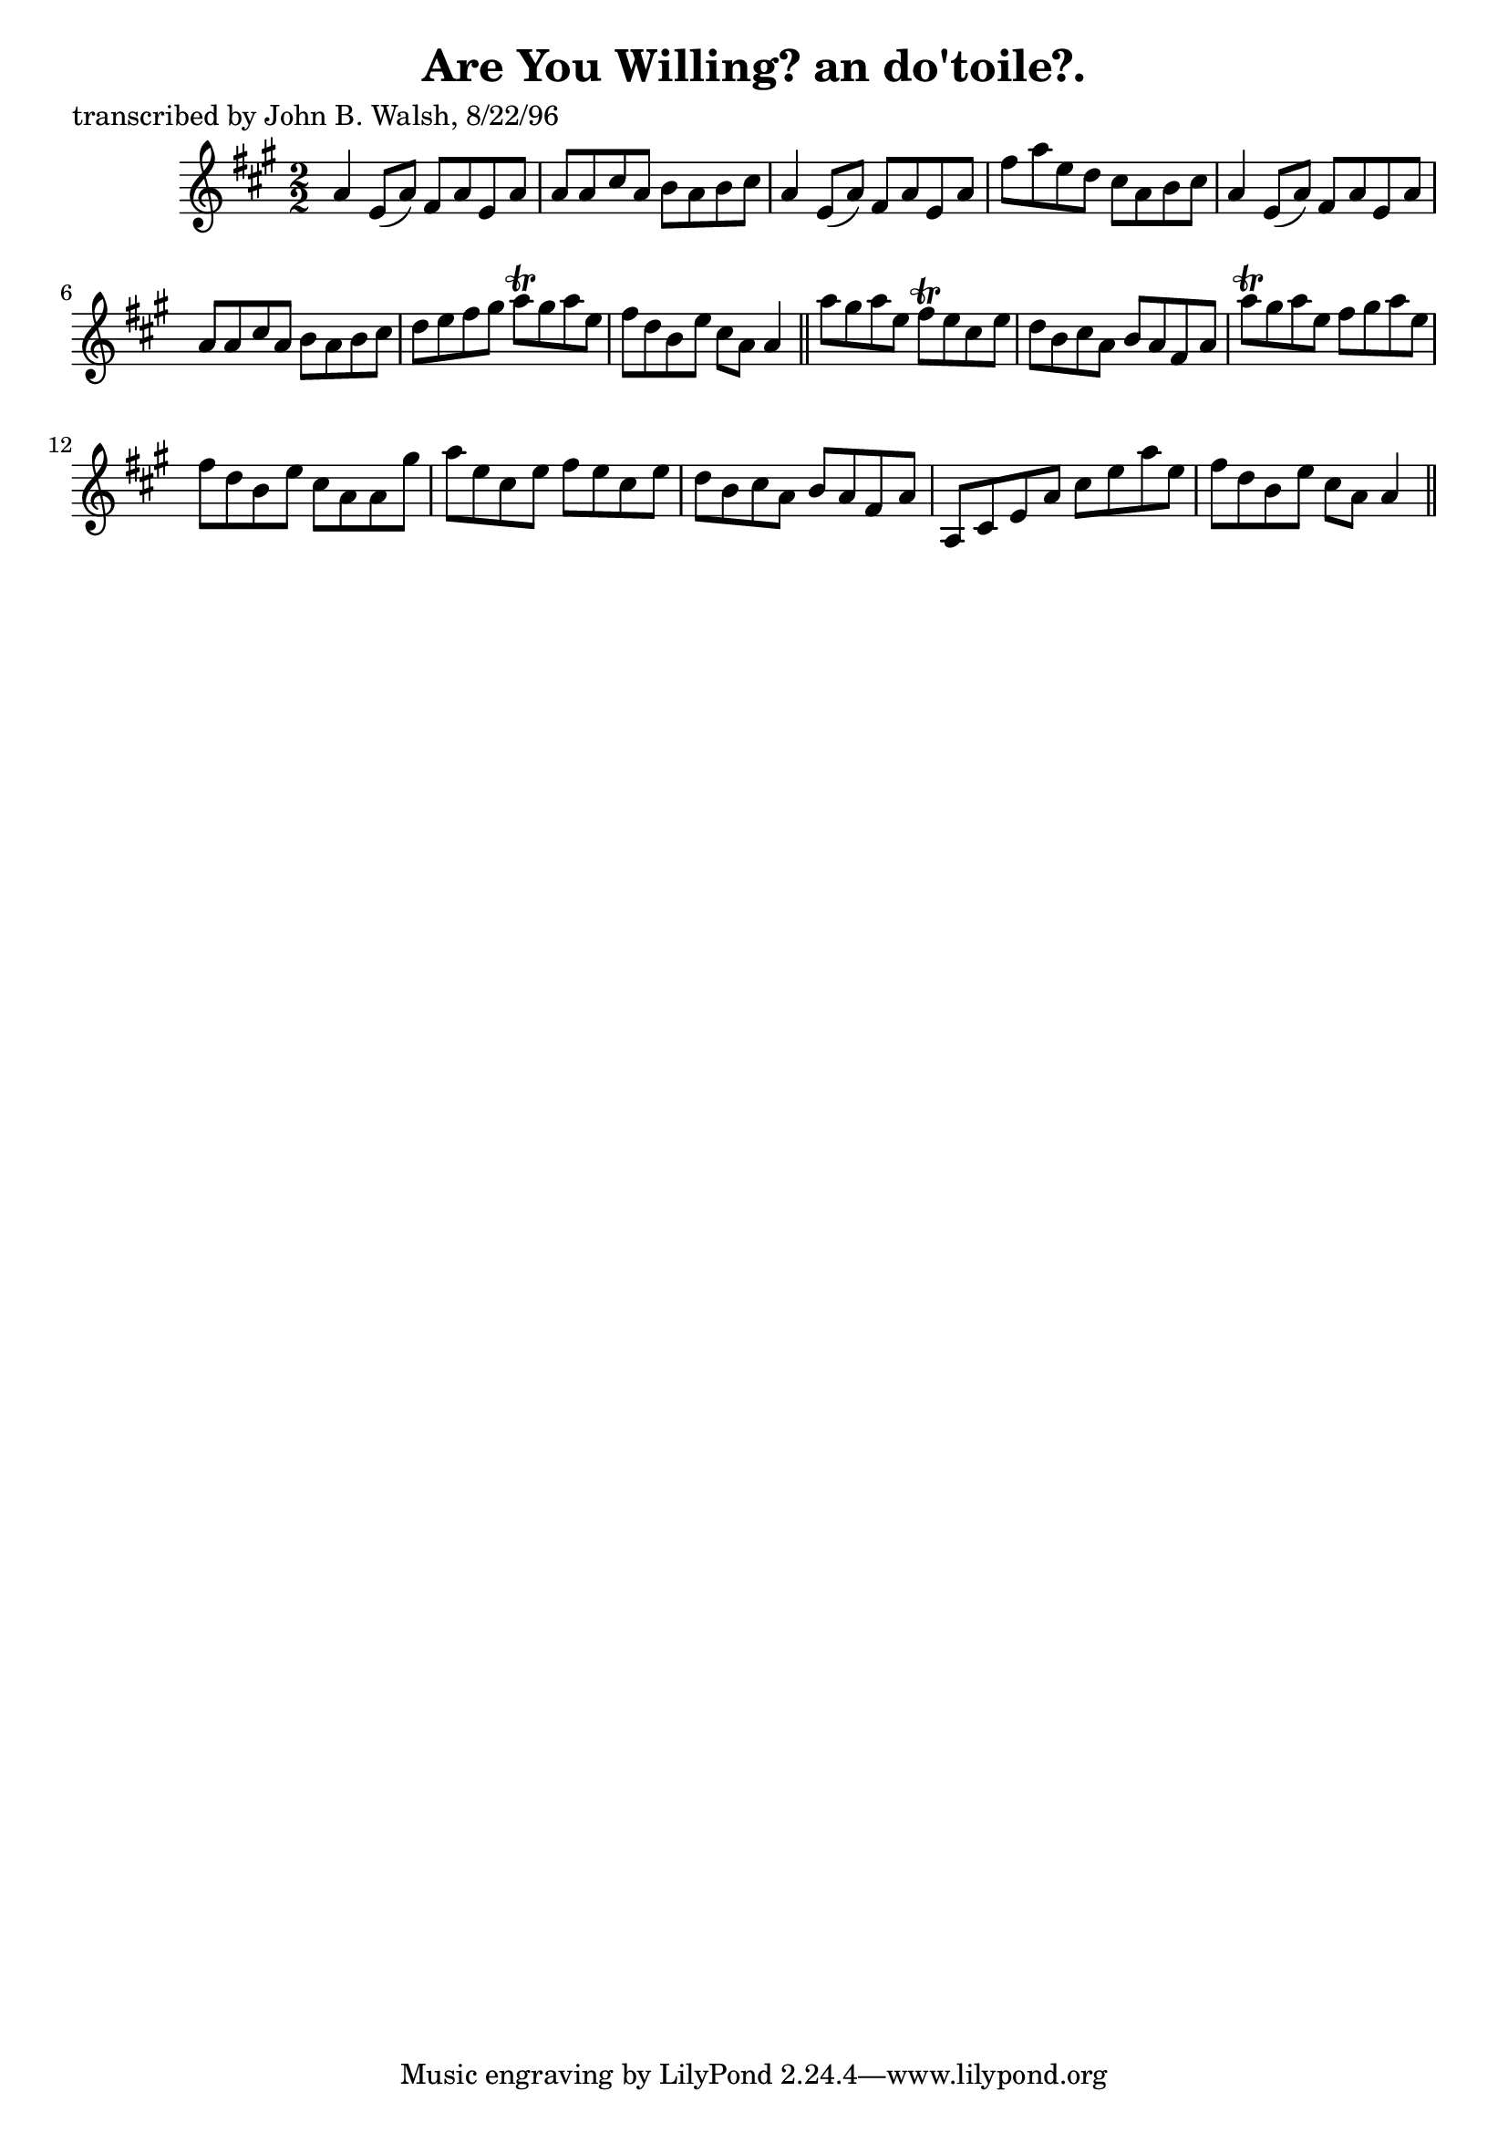 
\version "2.16.2"
% automatically converted by musicxml2ly from xml/1494_jw.xml

%% additional definitions required by the score:
\language "english"


\header {
    poet = "transcribed by John B. Walsh, 8/22/96"
    encoder = "abc2xml version 63"
    encodingdate = "2015-01-25"
    title = "Are You Willing?
an do'toile?."
    }

\layout {
    \context { \Score
        autoBeaming = ##f
        }
    }
PartPOneVoiceOne =  \relative a' {
    \key a \major \numericTimeSignature\time 2/2 a4 e8 ( [ a8 ) ] fs8 [
    a8 e8 a8 ] | % 2
    a8 [ a8 cs8 a8 ] b8 [ a8 b8 cs8 ] | % 3
    a4 e8 ( [ a8 ) ] fs8 [ a8 e8 a8 ] | % 4
    fs'8 [ a8 e8 d8 ] cs8 [ a8 b8 cs8 ] | % 5
    a4 e8 ( [ a8 ) ] fs8 [ a8 e8 a8 ] | % 6
    a8 [ a8 cs8 a8 ] b8 [ a8 b8 cs8 ] | % 7
    d8 [ e8 fs8 gs8 ] a8 \trill [ gs8 a8 e8 ] | % 8
    fs8 [ d8 b8 e8 ] cs8 [ a8 ] a4 \bar "||"
    a'8 [ gs8 a8 e8 ] fs8 \trill [ e8 cs8 e8 ] | \barNumberCheck #10
    d8 [ b8 cs8 a8 ] b8 [ a8 fs8 a8 ] | % 11
    a'8 \trill [ gs8 a8 e8 ] fs8 [ gs8 a8 e8 ] | % 12
    fs8 [ d8 b8 e8 ] cs8 [ a8 a8 gs'8 ] | % 13
    a8 [ e8 cs8 e8 ] fs8 [ e8 cs8 e8 ] | % 14
    d8 [ b8 cs8 a8 ] b8 [ a8 fs8 a8 ] | % 15
    a,8 [ cs8 e8 a8 ] cs8 [ e8 a8 e8 ] | % 16
    fs8 [ d8 b8 e8 ] cs8 [ a8 ] a4 \bar "||"
    }


% The score definition
\score {
    <<
        \new Staff <<
            \context Staff << 
                \context Voice = "PartPOneVoiceOne" { \PartPOneVoiceOne }
                >>
            >>
        
        >>
    \layout {}
    % To create MIDI output, uncomment the following line:
    %  \midi {}
    }


